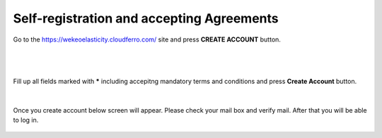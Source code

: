 Self-registration and accepting Agreements
==========================================


Go to the https://wekeoelasticity.cloudferro.com/ site and press **CREATE ACCOUNT** button.

|

.. figure:: https://raw.githubusercontent.com/CloudFerro/doc/master/source/Gstarted/reg_01.png
   :scale: 100 %
   :align: center
   
|

Fill up all fields marked with ***** including accepitng mandatory terms and conditions and press **Create Account** button.
   
.. figure:: https://raw.githubusercontent.com/CloudFerro/doc/master/source/Gstarted/reg_02.png
   :scale: 100 %
   :align: center
   
|

Once you create account below screen will appear. Please check your mail box and verify mail. After that you will be able to log in.
   
.. figure:: https://raw.githubusercontent.com/CloudFerro/doc/master/source/Gstarted/reg_03.png
   :scale: 100 %
   :align: center
